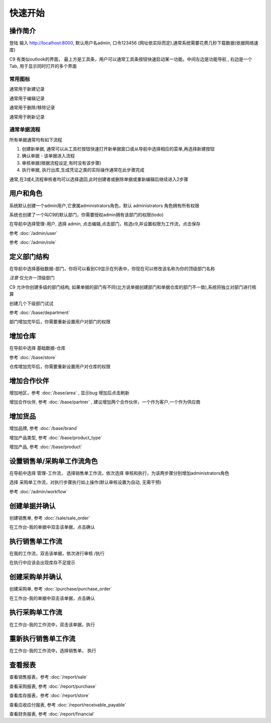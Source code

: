 快速开始
-------------------------

操作简介
=========================

登陆 输入 http://localhost:8000, 默认用户名admin, 口令123456 (网址依实际而定),通常系统需要花费几秒下载数据(依据网络速度)

.. image:: /images/c9_main.png

C9 有类似outlook的界面， 
最上方是工具条，用户可以通常工具条按钮快速启动某一功能。中间左边是功能导航 , 右边是一个Tab, 用于显示同时打开的多个界面

常用图标
^^^^^^^^^^^^^^^^^^^^^^
.. image:: /images/database_add.png
	:align: left

通常用于新建记录

.. image:: /images/database_edit.png
	:align: left

通常用于编辑记录

.. image:: /images/database_delete.png
	:align: left

通常用于删除/移除记录

.. image:: /images/database_refresh.png
	:align: left

通常用于刷新记录

通常单据流程
^^^^^^^^^^^^^^^^^^^^^^^

所有单据通常均有如下流程

1. 创建新单据, 通常可以从工具栏按钮快速打开新单据窗口或从导航中选择相应的菜单,再选择新建按钮
2. 确认单据 - 该单据进入流程
3. 审核单据(根据流程设定,有时没有该步骤)
4. 执行单据, 执行出库,生成凭证之类的实际操作通常在此步骤完成

通常,在3或4,流程审核者均可以选择退回,此时创建者或删除单据或重新编辑后继续进入2步骤


用户和角色 
=========================

系统默认创建一个admin用户,它隶属administrators角色，默认 administrators 角色拥有所有权限

系统也创建了一个叫C9的默认部门，你需要授权admin拥有该部门的权限(todo)

在导航中选择管理-用户, 选择 admin, 点击编辑,点击部门，核选c9,并设置权限为工作流，点击保存

参考 :doc:`/admin/user`

参考 :doc:`/admin/role`


定义部门结构 
=========================
在导航中选择基础数据-部门，你将可以看到C9显示在列表中，你现在可以修改该名称为你的顶级部门名称

*注意* 仅允许一顶级部门

C9 允许你创建多级的部门结构,  如果单据的部门有不同(比方说单据创建部门和单据仓库的部门不一致),系统将独立对部门进行核算

创建几个下级部门试试


参考 :doc:`/base/department`

部门增加完毕后，你需要重新设置用户对部门的权限


增加仓库
============================

在导航中选择 基础数据-仓库 

参考 :doc:`/base/store`

仓库增加完毕后，你需要重新设置用户对仓库的权限



增加合作伙伴
======================

增加地区，参考 :doc:`/base/area` , 显示bug 增加后点击刷新 

增加合作伙伴, 参考 :doc:`/base/partner` , 建议增加两个合作伙伴，一个作为客户,一个作为供应商

增加货品
========================

增加品牌, 参考 :doc:`/base/brand`

增加产品类型, 参考 :doc:`/base/product_type`

增加产品, 参考 :doc:`/base/product`

设置销售单/采购单工作流角色 
===================================

在导航中选择 管理-工作流， 选择销售单工作流，依次选择 审核和执行，为该两步骤分别增加administrators角色

选择 采购单工作流，对执行步骤执行如上操作(默认审核设置为自动, 无需干预)

参考 :doc:`/admin/workflow`


创建单据并确认 
=========================

创建销售单, 参考 :doc:`/sale/sale_order`

在工作台-我的单据中双击该单据，点击确认

执行销售单工作流
===========================
在我的工作流，双击该单据，依次进行审核 /执行

在执行中应该会出现库存不足提示

创建采购单并确认
=======================

创建采购单, 参考 :doc:`/purchase/purchase_order`

在工作台-我的单据中双击该单据，点击确认

执行采购单工作流
=========================
在工作台-我的工作流中，双击该单据，执行

重新执行销售单工作流
==========================
在工作台-我的工作流中，选择销售单， 执行

查看报表
=========================

查看销售报表，参考 :doc:`/report/sale`

查看采购报表, 参考 :doc:`/report/purchase`

查看库存报表，参考 :doc:`/report/store`

查看应收应付报表, 参考 :doc:`/report/receivable_payable`

查看财务报表, 参考 :doc:`/report/financial`

